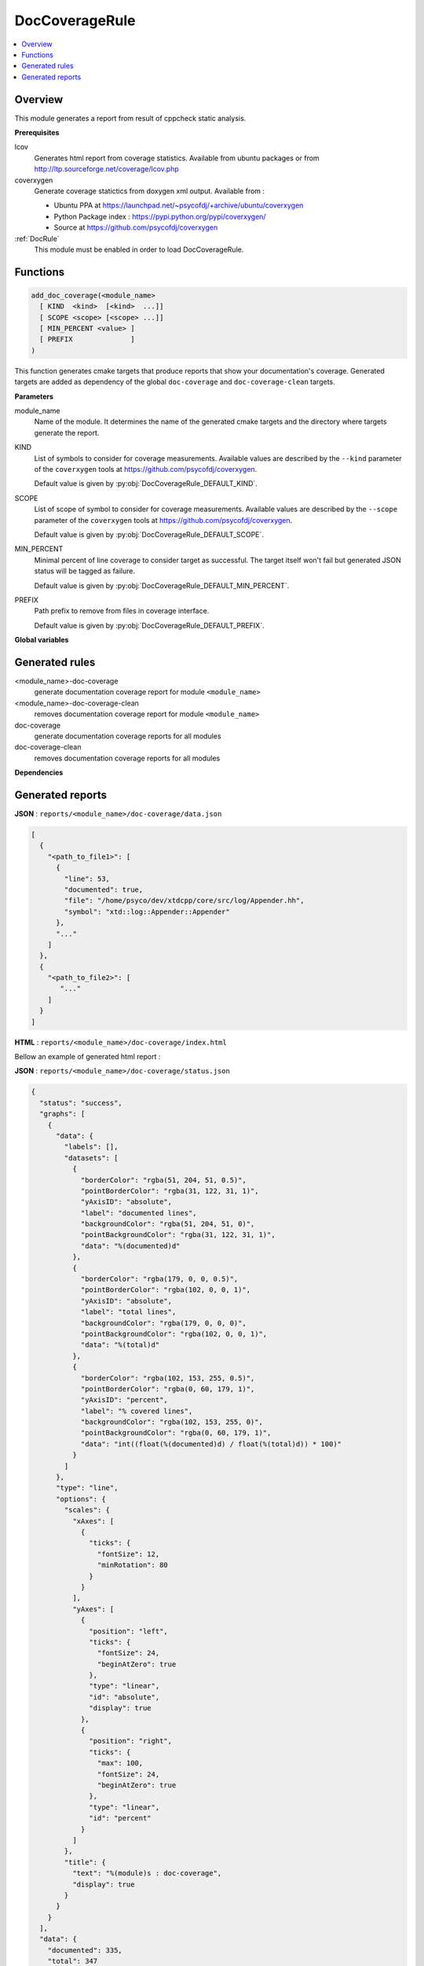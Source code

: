 .. _DocCoverageRule:

---------------
DocCoverageRule
---------------

.. contents::
   :local:

Overview
--------

This module generates a report from result of cppcheck static analysis.

**Prerequisites**

lcov
  Generates html report from coverage statistics. Available from ubuntu packages or
  from http://ltp.sourceforge.net/coverage/lcov.php

coverxygen
  Generate coverage statictics from doxygen xml output. Available from :

  * Ubuntu PPA at https://launchpad.net/~psycofdj/+archive/ubuntu/coverxygen
  * Python Package index : https://pypi.python.org/pypi/coverxygen/
  * Source at https://github.com/psycofdj/coverxygen

:ref:`DocRule`
  This module must be enabled in order to load DocCoverageRule.


Functions
---------

.. code-block:: cmake

  add_doc_coverage(<module_name>
    [ KIND  <kind>  [<kind>  ...]]
    [ SCOPE <scope> [<scope> ...]]
    [ MIN_PERCENT <value> ]
    [ PREFIX              ]
  )


This function generates cmake targets that produce reports that show your documentation's coverage.
Generated targets are added as dependency of the global ``doc-coverage`` and ``doc-coverage-clean``
targets.


**Parameters**

module_name
  Name of the module. It determines the name of the generated cmake
  targets and the directory where targets generate the report.

KIND
  List of symbols to consider for coverage measurements. Available values are described by the
  ``--kind`` parameter of the ``coverxygen`` tools at https://github.com/psycofdj/coverxygen.

  Default value is given by :py:obj:`DocCoverageRule_DEFAULT_KIND`.

SCOPE
  List of scope of symbol to consider for coverage measurements. Available values are described by the
  ``--scope`` parameter of the ``coverxygen`` tools at https://github.com/psycofdj/coverxygen.

  Default value is given by :py:obj:`DocCoverageRule_DEFAULT_SCOPE`.

MIN_PERCENT
  Minimal percent of line coverage to consider target as successful. The target itself won't fail
  but generated JSON status will be tagged as failure.

  Default value is given by :py:obj:`DocCoverageRule_DEFAULT_MIN_PERCENT`.

PREFIX
  Path prefix to remove from files in coverage interface.

  Default value is given by :py:obj:`DocCoverageRule_DEFAULT_PREFIX`.


**Global variables**

.. py:attribute:: DocCoverageRule_KIND
                  "enum;typedef;variable;function;class;struct;define"
.. py:attribute:: DocCoverageRule_SCOPE
                  "public;protected"
.. py:attribute:: DocCoverageRule_MIN_PERCENT
                  "30"
.. py:attribute:: DocCoverageRule_PREFIX
                  "\${CMAKE_CURRENT_SOURCE_DIR}/src"

Generated rules
---------------

<module_name>-doc-coverage
  generate documentation coverage report for module ``<module_name>``

<module_name>-doc-coverage-clean
  removes documentation coverage report for module ``<module_name>``

doc-coverage
  generate documentation coverage reports for all modules

doc-coverage-clean
   removes documentation coverage reports for all modules

**Dependencies**

.. graphviz::

   digraph G {
     rankdir="LR";
     node [shape=box, style=filled, fillcolor="#ffff99", fontsize=12];
     "doc-coverage" -> "<module>-doc-coverage"
     "<module>-doc-coverage" -> "<module>-doc"
   }


Generated reports
-----------------


**JSON** : ``reports/<module_name>/doc-coverage/data.json``

.. code-block:: json

  [
    {
      "<path_to_file1>": [
        {
          "line": 53,
          "documented": true,
          "file": "/home/psyco/dev/xtdcpp/core/src/log/Appender.hh",
          "symbol": "xtd::log::Appender::Appender"
        },
        "..."
      ]
    },
    {
      "<path_to_file2>": [
         "..."
      ]
    }
  ]


**HTML** : ``reports/<module_name>/doc-coverage/index.html``

Bellow an example of generated html report :

.. image:: _static/doc-coverage-summary.png
  :align: center

.. image:: _static/doc-coverage-details.png
  :align: center


**JSON** : ``reports/<module_name>/doc-coverage/status.json``


.. code-block:: json

 {
   "status": "success",
   "graphs": [
     {
       "data": {
         "labels": [],
         "datasets": [
           {
             "borderColor": "rgba(51, 204, 51, 0.5)",
             "pointBorderColor": "rgba(31, 122, 31, 1)",
             "yAxisID": "absolute",
             "label": "documented lines",
             "backgroundColor": "rgba(51, 204, 51, 0)",
             "pointBackgroundColor": "rgba(31, 122, 31, 1)",
             "data": "%(documented)d"
           },
           {
             "borderColor": "rgba(179, 0, 0, 0.5)",
             "pointBorderColor": "rgba(102, 0, 0, 1)",
             "yAxisID": "absolute",
             "label": "total lines",
             "backgroundColor": "rgba(179, 0, 0, 0)",
             "pointBackgroundColor": "rgba(102, 0, 0, 1)",
             "data": "%(total)d"
           },
           {
             "borderColor": "rgba(102, 153, 255, 0.5)",
             "pointBorderColor": "rgba(0, 60, 179, 1)",
             "yAxisID": "percent",
             "label": "% covered lines",
             "backgroundColor": "rgba(102, 153, 255, 0)",
             "pointBackgroundColor": "rgba(0, 60, 179, 1)",
             "data": "int((float(%(documented)d) / float(%(total)d)) * 100)"
           }
         ]
       },
       "type": "line",
       "options": {
         "scales": {
           "xAxes": [
             {
               "ticks": {
                 "fontSize": 12,
                 "minRotation": 80
               }
             }
           ],
           "yAxes": [
             {
               "position": "left",
               "ticks": {
                 "fontSize": 24,
                 "beginAtZero": true
               },
               "type": "linear",
               "id": "absolute",
               "display": true
             },
             {
               "position": "right",
               "ticks": {
                 "max": 100,
                 "fontSize": 24,
                 "beginAtZero": true
               },
               "type": "linear",
               "id": "percent"
             }
           ]
         },
         "title": {
           "text": "%(module)s : doc-coverage",
           "display": true
         }
       }
     }
   ],
   "data": {
     "documented": 335,
     "total": 347
   },
   "label": "96 %"
 }

..
   Local Variables:
   ispell-local-dictionary: "en"
   End:
